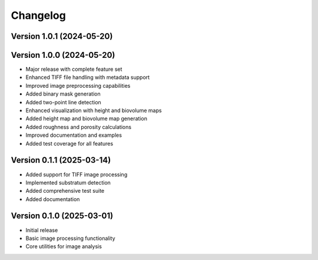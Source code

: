 Changelog
=========

Version 1.0.1 (2024-05-20)
-------------------------
Version 1.0.0 (2024-05-20)
--------------------------

* Major release with complete feature set
* Enhanced TIFF file handling with metadata support
* Improved image preprocessing capabilities
* Added binary mask generation
* Added two-point line detection
* Enhanced visualization with height and biovolume maps
* Added height map and biovolume map generation
* Added roughness and porosity calculations
* Improved documentation and examples
* Added test coverage for all features

Version 0.1.1 (2025-03-14)
--------------------------

* Added support for TIFF image processing
* Implemented substratum detection
* Added comprehensive test suite
* Added documentation

Version 0.1.0 (2025-03-01)
--------------------------

* Initial release
* Basic image processing functionality
* Core utilities for image analysis 